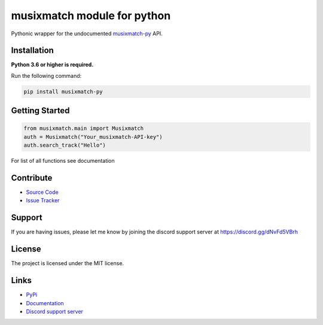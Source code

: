 musixmatch module for python
=============================
.. image:: https://img.shields.io/pypi/v/musixmatch-py?color=blue
   :target: https://pypi.python.org/pypi/musixmatch-py
   :alt: PyPI version info
.. image:: https://img.shields.io/pypi/pyversions/musixmatch-py?color=orange
   :target: https://pypi.python.org/pypi/musixmatch-py
   :alt: PyPI supported Python versions
.. image:: https://img.shields.io/pypi/dm/musixmatch-py
   :target: https://pypi.org/project/musixmatch-py/
   :alt: PyPI downloads
.. image:: https://readthedocs.org/projects/musixmatch-py/badge/?version=latest
   :target: https://musixmatch-py.readthedocs.io/en/latest/
   :alt: Documentation Status
.. image:: https://img.shields.io/github/license/sarzz2/musixmatch-py?color=brightgreen
   :alt: License: MIT
.. image:: https://img.shields.io/discord/847486943440797766.svg?label=&logo=discord&logoColor=ffffff&color=7389D8&labelColor=6A7EC2
   :target: https://discord.gg/dNvFd5VBrh
   :alt: Discord support server

Pythonic wrapper for the undocumented `musixmatch-py <https://www.musixmatch-py.com/>`_ API.


Installation
------------

**Python 3.6 or higher is required.**

Run the following command:

.. code:: sh

    pip install musixmatch-py



Getting Started
----------------
.. code:: python3

    from musixmatch.main import Musixmatch
    auth = Musixmatch("Your_musixmatch-API-key")
    auth.search_track("Hello")

For list of all functions see documentation


Contribute
----------

- `Source Code <https://github.com/sarzz2/musixmatch-py>`_
- `Issue Tracker <https://github.com/sarzz2/musixmatch-py/issues>`_


Support
-------

If you are having issues, please let me know by joining the discord support server at https://discord.gg/dNvFd5VBrh

License
-------

The project is licensed under the MIT license.

Links
------

- `PyPi <https://pypi.org/project/musixmatch-py/>`_
- `Documentation <https://musixmatch-py.readthedocs.io/en/latest/API.html#album>`_
- `Discord support server <https://discord.gg/dNvFd5VBrh>`_
